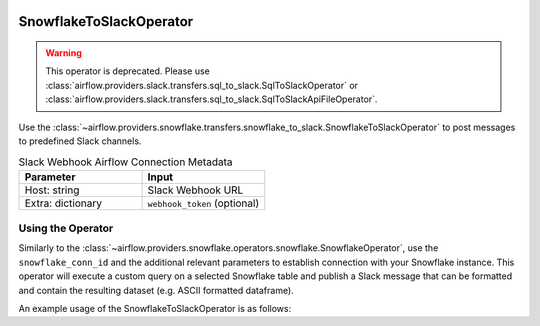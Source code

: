  .. Licensed to the Apache Software Foundation (ASF) under one
    or more contributor license agreements.  See the NOTICE file
    distributed with this work for additional information
    regarding copyright ownership.  The ASF licenses this file
    to you under the Apache License, Version 2.0 (the
    "License"); you may not use this file except in compliance
    with the License.  You may obtain a copy of the License at

 ..   http://www.apache.org/licenses/LICENSE-2.0

 .. Unless required by applicable law or agreed to in writing,
    software distributed under the License is distributed on an
    "AS IS" BASIS, WITHOUT WARRANTIES OR CONDITIONS OF ANY
    KIND, either express or implied.  See the License for the
    specific language governing permissions and limitations
    under the License.

.. _howto/operator:SnowflakeToSlackOperator:

SnowflakeToSlackOperator
========================

.. warning::
    This operator is deprecated.
    Please use :class:`airflow.providers.slack.transfers.sql_to_slack.SqlToSlackOperator` or
    :class:`airflow.providers.slack.transfers.sql_to_slack.SqlToSlackApiFileOperator`.


Use the :class:`~airflow.providers.snowflake.transfers.snowflake_to_slack.SnowflakeToSlackOperator` to post messages
to predefined Slack channels.

.. list-table:: Slack Webhook Airflow Connection Metadata
   :widths: 25 25
   :header-rows: 1

   * - Parameter
     - Input
   * - Host: string
     - Slack Webhook URL
   * - Extra: dictionary
     - ``webhook_token`` (optional)



Using the Operator
^^^^^^^^^^^^^^^^^^

Similarly to the :class:`~airflow.providers.snowflake.operators.snowflake.SnowflakeOperator`, use the ``snowflake_conn_id`` and
the additional relevant parameters to establish connection with your Snowflake instance.
This operator will execute a custom query on a selected Snowflake table and publish a Slack message that can be formatted
and contain the resulting dataset (e.g. ASCII formatted dataframe).

An example usage of the SnowflakeToSlackOperator is as follows:

.. exampleinclude:: /../../tests/system/providers/snowflake/example_snowflake_to_slack.py
    :language: python
    :start-after: [START howto_operator_snowflake_to_slack]
    :end-before: [END howto_operator_snowflake_to_slack]
    :dedent: 4
